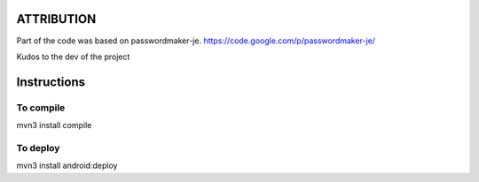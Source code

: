 ATTRIBUTION
===========

Part of the code was based on passwordmaker-je.
https://code.google.com/p/passwordmaker-je/

Kudos to the dev of the project

Instructions
============

To compile
----------

mvn3 install compile

To deploy
----------

mvn3 install android:deploy
